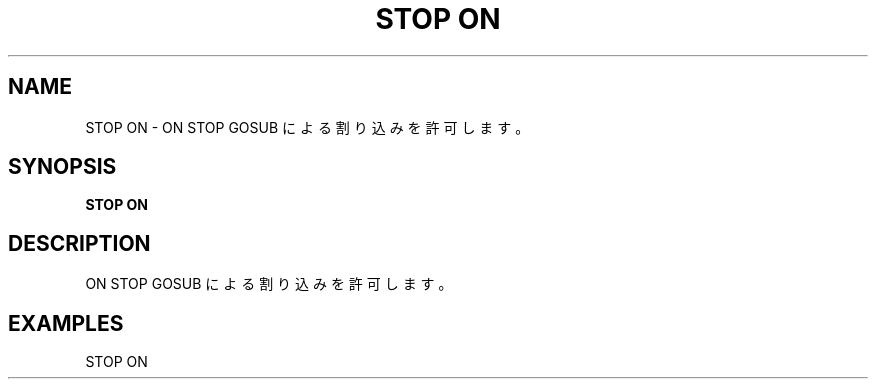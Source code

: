 .TH "STOP ON" "1" "2025-05-29" "MSX-BASIC" "User Commands"
.SH NAME
STOP ON \- ON STOP GOSUB による割り込みを許可します。

.SH SYNOPSIS
.B STOP ON

.SH DESCRIPTION
.PP
ON STOP GOSUB による割り込みを許可します。

.SH EXAMPLES
.PP
STOP ON